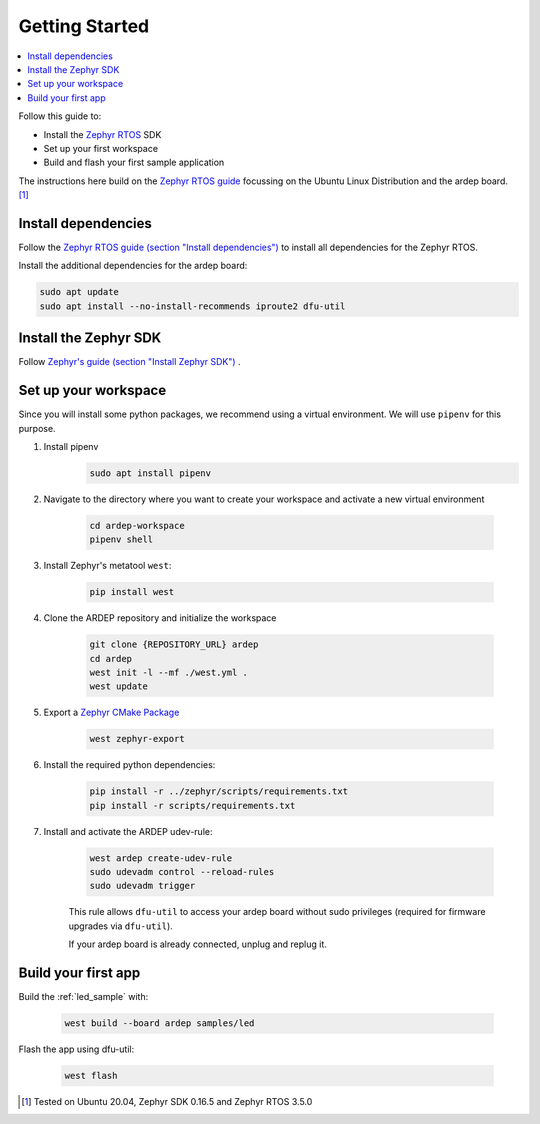 .. _getting_started:


Getting Started
################

.. contents::
   :local:
   :depth: 2

Follow this guide to:

- Install the `Zephyr RTOS <https://zephyrproject.org/>`_ SDK
- Set up your first workspace
- Build and flash your first sample application

The instructions here build on the `Zephyr RTOS guide <https://docs.zephyrproject.org/3.5.0/develop/getting_started/index.html>`_ focussing on the Ubuntu Linux Distribution and the ardep board. [1]_


Install dependencies
*********************

Follow the `Zephyr RTOS guide (section "Install dependencies") <https://docs.zephyrproject.org/3.5.0/develop/getting_started/index.html#install-dependencies>`_  to install all dependencies for the Zephyr RTOS.

Install the additional dependencies for the ardep board:

.. code-block:: bash

    sudo apt update
    sudo apt install --no-install-recommends iproute2 dfu-util
        
    
Install the Zephyr SDK
****************************

Follow `Zephyr's guide (section "Install Zephyr SDK") <https://docs.zephyrproject.org/3.5.0/develop/getting_started/index.html#install-the-zephyr-rtos-sdk>`_ .


Set up your workspace
****************************

Since you will install some python packages, we recommend using a virtual environment. We will use ``pipenv`` for this purpose.

#. Install pipenv
    .. code-block:: bash

        sudo apt install pipenv

#. Navigate to the directory where you want to create your workspace and activate a new virtual environment

    .. code-block:: bash

        cd ardep-workspace
        pipenv shell

#. Install Zephyr's metatool ``west``:

        .. code-block:: bash

            pip install west

#. Clone the ARDEP repository and initialize the workspace

    .. code-block:: bash

        git clone {REPOSITORY_URL} ardep
        cd ardep
        west init -l --mf ./west.yml .
        west update
        
#. Export a `Zephyr CMake Package <https://docs.zephyrproject.org/3.5.0/build/zephyr_cmake_package.html#cmake-pkg>`_

    .. code-block:: bash

        west zephyr-export
        
#. Install the required python dependencies:
    
    .. code-block:: bash

        pip install -r ../zephyr/scripts/requirements.txt
        pip install -r scripts/requirements.txt
        
#. Install and activate the ARDEP udev-rule:

    .. code-block:: bash

        west ardep create-udev-rule
        sudo udevadm control --reload-rules
        sudo udevadm trigger
        
    This rule allows ``dfu-util`` to access your ardep board without sudo privileges (required for firmware upgrades via ``dfu-util``).
    
    If your ardep board is already connected, unplug and replug it.


Build your first app 
********************

Build the :ref:`led_sample` with:

    .. code-block:: bash

        west build --board ardep samples/led

Flash the app using dfu-util:

    .. code-block:: bash

        west flash

.. [1] Tested on Ubuntu 20.04, Zephyr SDK 0.16.5 and Zephyr RTOS 3.5.0

